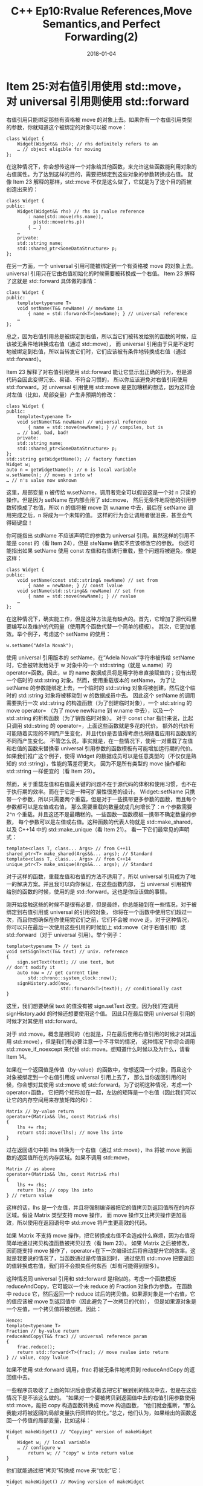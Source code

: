 #+TITLE: C++ Ep10:Rvalue References,Move Semantics,and Perfect Forwarding(2)
#+DATE: 2018-01-04
#+LAYOUT: post
#+OPTIONS: ^:nil
#+TAGS: C++ 
#+CATEGORIES: Modern C++

* Item 25:对右值引用使用 std::move，对 universal 引用则使用 std::forward
右值引用只能绑定那些有资格被 move 的对象上去。如果你有一个右值引用类型的参数，你就知道这个被绑定的对象可以被 move：

#+BEGIN_SRC C++
  class Widget {
	  Widget(Widget&& rhs); // rhs definitely refers to an
	  … // object eligible for moving
  };
#+END_SRC
在这种情况下，你会想传这样一个对象给其他函数，来允许这些函数能利用对象的右值属性。为了达到这样的目的，需要把绑定到这些对象的参数转换成右值。
就像 Item 23 解释的那样，std::move 不仅是这么做了，它就是为了这个目的而被创造出来的：
#+HTML: <!-- more -->
#+BEGIN_SRC C++
  class Widget {
  public:
	  Widget(Widget&& rhs) // rhs is rvalue reference
		  : name(std::move(rhs.name)),
			p(std::move(rhs.p))
		  { … }
	  …
	  private:
	  std::string name;
	  std::shared_ptr<SomeDataStructure> p;
  };
#+END_SRC
在另一方面，一个 universal 引用可能被绑定到一个有资格被 move 的对象上去。universal 引用只在它由右值初始化的时候需要被转换成一个右值。
Item 23 解释了这就是 std::forward 具体做的事情：

#+BEGIN_SRC C++
  class Widget {
  public:
	  template<typename T>
	  void setName(T&& newName) // newName is
		  { name = std::forward<T>(newName); } // universal reference
	  …
  };
#+END_SRC
总之，因为右值引用总是被绑定到右值，所以当它们被转发给别的函数的时候，应该被无条件地转换成右值（通过 std::move），
而 universal 引用由于只是不定时地被绑定到右值，所以当转发它们时，它们应该被有条件地转换成右值（通过 std::forward）。

Item 23 解释了对右值引用使用 std::forward 能让它显示出正确的行为，但是源代码会因此变得冗长、易错、不符合习惯的，
所以你应该避免对右值引用使用 std::forward。对 universal 引用使用 std::move 是更加糟糕的想法，因为这样会对左值（比如，局部变量）产生非预期的修改：

#+BEGIN_SRC C++
  class Widget {
  public:
	  template<typename T>
	  void setName(T&& newName) // universal reference
		  { name = std::move(newName); } // compiles, but is
	  … // bad, bad, bad!
	  private:
	  std::string name;
	  std::shared_ptr<SomeDataStructure> p;
  };
  std::string getWidgetName(); // factory function
  Widget w;
  auto n = getWidgetName(); // n is local variable
  w.setName(n); // moves n into w!
  … // n's value now unknown
#+END_SRC
这里，局部变量 n 被传给 w.setName，调用者完全可以假设这是一个对 n 只读的操作。但是因为 setName 在内部会用了 std::move，
然后无条件地将他的引用参数转换成了右值，所以 n 的值将被 move 到 w.name 中去，最后在 setName 调用完成之后，n 将成为一个未知的值。
这样的行为会让调用者很沮丧，甚至会气得砸键盘！

你可能指出 stdName 不应该声明它的参数为 universal 引用。虽然这样的引用不能是 const 的（看 Item 24），但是 steName 确实不应该修改它的参数。
你还可能指出如果 setName 使用 const 左值和右值进行重载，整个问题将被避免。像是这样：

#+BEGIN_SRC C++
  class Widget {
  public:
	  void setName(const std::string& newName) // set from
		  { name = newName; } // const lvalue
	  void setName(std::string&& newName) // set from
		  { name = std::move(newName); } // rvalue
	  …
  };
#+END_SRC
在这种情况下，确实能工作，但是这种方法是有缺点的。首先，它增加了源代码里要编写以及维护的代码量（使用两个函数代替一个简单的模板）。
其次，它更加低效。举个例子，考虑这个 setName 的使用：

#+BEGIN_SRC C++
  w.setName("Adela Novak");
#+END_SRC
使用 universal 引用版本的 setName，在“Adela Novak”字符串被传给 setName 时，它会被转发给处于 w 对象中的一个 std::string（就是 w.name）的
operator=函数。因此，w 的 name 数据成员将是用字符串直接赋值的；没有出现一个临时的 std::string 对象。然而，使用重载版本的 setName，
为了让 setName 的参数能绑定上去，一个临时的 std::string 对象将被创建，然后这个临时的 std::string 对象将被移动到 w 的数据成员中去。
因此这个 setName 的调用需要执行一次 std::string 的构造函数（为了创建临时对象），一个 std::string 的 move operator=
（为了 move newName 到 w.name 中去），以及一个 std::string 的析构函数（为了销毁临时对象）。
对于 const char 指针来说，比起只调用 std::string 的 operator=，上面这些函数就是多花的代价。
额外的代价有可能随着实现的不同而产生变化，并且代价是否值得考虑也将随着应用和函数库的不同而产生变化。
不管怎么说，事实就是，在一些情况下，使用一对重载了左值和右值的函数来替换带 universal 引用参数的函数模板有可能增加运行期的代价。
如果我们推广这个例子，使得 Widget 的数据成员可以是任意类型的（不仅仅是熟知的 std::string），性能的落差将更大，
因为不是所有类型的 move 操作都和 std::string 一样便宜的（看 Item 29）。

然而，关于重载左值和右值最关键的问题不在于源代码的体积和使用习惯，也不在于执行期的效率。而在于它是一种可扩展性很差的设计。
Widget::setName 只携带一个参数，所以只需要两个重载，但是对于一些携带更多参数的函数，而且每个参数都可以是左值或右值，
那么需要重载的数量就成几何增长了：n 个参数需要 2^n 个重载。并且这还不是最糟糕的。一些函数---函数模板---携带不确定数量的参数，
每个参数可以是左值或右值。这种函数的代表人物就是 std::make_shared，以及 C++14 中的 std::make_unique（看 Item 21）。
看一下它们最常见的声明式：
#+BEGIN_SRC C++
  template<class T, class... Args> // from C++11
  shared_ptr<T> make_shared(Args&&... args); // Standard
  template<class T, class... Args> // from C++14
  unique_ptr<T> make_unique(Args&&... args); // Standard
#+END_SRC
对于这样的函数，重载左值和右值的方法不适用了，所以 universal 引用成为了唯一的解决方案。并且我可以向你保证，在这些函数内部，
当 universal 引用被传给别的函数的时候，使用的是 std::forward。这也是你应该做的事情。

刚开始接触这些的时候不是很有必要，但是最终，你总能碰到在一些情况，对于被绑定到右值引用或 universal 的引用的对象，
你将在一个函数中使用它们超过一次，而且你想确保在你使用完它们之前，它们不会被 move 走。对于这种情况，
你可以只在最后一次使用这些引用的时候加上 std::move（对于右值引用）或 std::forward（对于 universal 引用）。举个例子：

#+BEGIN_SRC C++
  template<typename T> // text is
  void setSignText(T&& text) // univ. reference
  {
	  sign.setText(text); // use text, but
  // don't modify it
	  auto now = // get current time
		  std::chrono::system_clock::now();
	  signHistory.add(now,
					  std::forward<T>(text)); // conditionally cast
  }
#+END_SRC
这里，我们想要确保 text 的值没有被 sign.setText 改变。因为我们在调用 signHistory.add 的时候还想要使用这个值。
因此只在最后使用 universal 引用的时候才对其使用 std::forward。

对于 std::move，概念是相同的（也就是，只在最后使用右值引用的时候才对其运用 std::move），但是我们有必要注意一个不寻常的情况，
这种情况下你将会调用 std::move_if_noexcept 来代替 std::move。想知道什么时候以及为什么，请看 Item 14。

如果在一个返回值是传值（by-value）的函数中，你想返回一个对象，而且这个对象被绑定到一个右值引用或 universal 引用上去了，
那么当你返回引用的时候，你会想对其使用 std::move 或 std::forward。为了说明这种情况，考虑一个 operator+函数，
它把两个矩形加在一起，左边的矩阵是一个右值（因此我们可以让它的内存空间用来存放矩阵的和）：

#+BEGIN_SRC C++
  Matrix // by-value return
  operator+(Matrix&& lhs, const Matrix& rhs)
  {
	  lhs += rhs;
	  return std::move(lhs); // move lhs into
  }
#+END_SRC
过在返回语句中把 lhs 转换为一个右值（通过 std::move），lhs 将被 move 到函数的返回值所在的内存区域。如果不调用 std::move，

#+BEGIN_SRC C++
  Matrix // as above
  operator+(Matrix&& lhs, const Matrix& rhs)
  {
	  lhs += rhs;
	  return lhs; // copy lhs into
  } // return value
#+END_SRC
这样的话，lhs 是一个左值，并且将强制编译器把它的值拷贝到返回值所在的内存区域。假设 Matrix 类型支持 move 操作，
而 move 操作又比拷贝操作更加高效，所以使用在返回语句中 std::move 将产生更高效的代码。

如果 Matrix 不支持 move 操作，把它转换成右值不会造成什么麻烦，因为右值将简单地通过拷贝构造函数被拷贝过去（看 Item 23）。
如果 Matrix 之后被修改，因而能支持 move 操作了，operator+在下一次编译过后将自动提升它的效率。这就是我要说的情况了，当函数通过是传值返回时，
通过使用 std::move 把要返回的值转换成右值，我们将不会损失任何东西（却有可能得到很多）。

这种情况同 universal 引用和 std::forward 是相似的。考虑一个函数模板 reduceAndCopy，它可能以一个未 reduce 的 Fraction 对象作为参数，
在函数中 reduce 它，然后返回一个 reduce 过后的拷贝值。如果源对象是一个右值，它的值应该被 move 到返回值中（因此避免了一次拷贝的代价），
但是如果源对象是一个左值，一个拷贝值将被创建。因此：

#+BEGIN_SRC C++
  Hence:
  template<typename T>
  Fraction // by-value return
  reduceAndCopy(T&& frac) // universal reference param
  {
	  frac.reduce();
	  return std::forward<T>(frac); // move rvalue into return
  } // value, copy lvalue
#+END_SRC
如果不使用 std::forward 调用，frac 将被无条件地拷贝到 reduceAndCopy 的返回值中去。

一些程序员吸收了上面的知识后会尝试着去把它扩展到别的情况中去，但是在这些情况下是不该这么做的。
“如果对一个要被拷贝到返回值中去的右值引用参数使用 std::move，能把 copy 构造函数转换成 move 构造函数，
”他们就会推断，“那么我能对将被返回的局部变量执行同样的优化。”总之，他们认为，如果给出的函数返回一个传值的局部变量，比如这样：

#+BEGIN_SRC C++
  Widget makeWidget() // "Copying" version of makeWidget
  {
	  Widget w; // local variable
	  … // configure w
		  return w; // "copy" w into return value
  }
#+END_SRC
他们就能通过把“拷贝”转换成 move 来“优化”它：
#+BEGIN_SRC C++
  Widget makeWidget() // Moving version of makeWidget
  {
	  Widget w;
	  …
		  return std::move(w); // move w into return value
  } // (don't do this!)
#+END_SRC

我慷慨的注释应该已经提示你这个推理过程是有问题的。但是它为什么有问题呢？

这是因为，对于这种优化，C++标准委员会早在这些程序员之前就提出了。很早以前大家都公认的一件事：makeWidgetde “拷贝”版本能避免拷贝局部变量 w，
只需要通过在内存中构造它并分配给函数的返回值即可。这就是大家熟知的 *RVO* （return value optimization，返回值优化），因为标准中已经有一个了，
所以它被 C++的标准明文保护了。

规定这样一个保护是很繁琐的工作，因为你只想要在不会影响到软件的行为时才允许这样消除拷贝。把标准中原有的规则进行改写之后，这个特别的保护告诉我们，
在返回值是传值的函数中，只要你做到：(1)局部对象的类型和函数返回值的类型一样（2）这个局部对象将被返回，编译器就有可能消除一个局部对象的拷贝（或 move）。
带着这些条件，让我们看一下 makeWidget 的“拷贝”版本：

#+BEGIN_SRC C++
  Widget makeWidget() // "Copying" version of makeWidget
  {
	  Widget w;
	  …
		  return w; // "copy" w into return value
  }
#+END_SRC
两个条件在这里都满足了，所以请相信我，对于这段代码，每个正常的 C++编译器都会使用 RVO 来避免 w 的拷贝。
这意味着 makeWidget 的“拷贝”版本事实上不会拷贝任何东西。

makeWidget 的 move 版本只做它名字所说的东西（假设 Widget 提供一个 move 构造函数）：它把 w 的内容 move 到 makeWidget 的返回值所在的内存中去。
但是为什么比编译器不使用 RVO 来消除 move 操作，在内存中构造一个 w 分配给函数的返回值的呢？回答很简单：它们不能这么做。
情况（2）规定了 RVO 只有在返回的值是局部对象时才执行，但是 makeWidget 的 move 版本不是这么做的。再看一下它的返回语句：

#+BEGIN_SRC C++
  return std::move(w);
#+END_SRC
这里返回的不是局部对象 w，它是一个 w 的引用---std::move(w)的返回值。返回一个局部对象的引用不能满足 RVO 的条件要求，
所以编译器必须把 w move 到函数的返回值所在的内存中去。开发者试图对将要返回的局部变量调用 std::move，来帮助他们的编译器进行优化，
但是这恰恰限制了他们的编译器的优化能力！

但是 RVO 只是一个优化。甚至当他们被允许这么做时，编译器也不是一定要消除拷贝和 move 操作的。可能你有点强迫症，
并且你担心你的编译器会用拷贝操作惩罚你，只是因为它们能这么做。或者也许你有足够的知识能够知道，一些情况下的 RVO 对于编译器来说是很难实现的，
比如，在一个函数中，不同的控制路径返回不同的局部变量。（编译器将必须产生相应的代码，在内存中构造合适的局部变量分配给函数的返回值，
但是编译器怎么知道哪个局部变量是合适的呢？）如果这样，你可能愿意付出 move 的代价来保证不会产生拷贝所需的花费。也就是说，
因为你知道你永远不需要付出拷贝的代价，所以你可能还是觉得，把 std::move 用在你要返回的局部对象上是合理的。

在这种情况下，把 std::move 用在局部对象上还是一个糟糕的注意。标准中关于 RVO 的部分还说到，碰到能进行 RVO 优化的情况，如果编译器选择不去消除拷贝，
则被返回的对象必须被视为一个右值。实际上，C++标准要求当 RVO 被允许时，要么消除拷贝，要么隐式地把 std::move 用在要返回的局部对象上去。
所以在 makeWidget 的“拷贝”版本中，

#+BEGIN_SRC C++
  Widget makeWidget() // as before
  {
	  Widget w;
	  …
		  return w;
  }
#+END_SRC
编译器必须要么消除掉 w 的拷贝，要么把函数看成这样子：

#+BEGIN_SRC C++
  Widget makeWidget()
  {
	  Widget w;
	  …
		  return std::move(w); // treat w as rvalue, because
  } // no copy elision was performed
#+END_SRC
这种情况和函数参数是传值的情况是一样的。对于这些函数的返回值而言，它们不符合消除拷贝的条件，但是如果它们被返回，
编译器必须把它们视为右值。如果源代码看起来像是这样：

#+BEGIN_SRC C++
  Widget makeWidget(Widget w) // by-value parameter of same
  { // type as function's return
	  …
		  return w;
  }
#+END_SRC
编译器必须把函数视为这样：

#+BEGIN_SRC C++
  Widget makeWidget(Widget w)
  {
	  …
		  return std::move(w); // treat w as rvalue
  }
#+END_SRC
这意味着，在一个返回值是传值的函数中，如果你对一个要返回的局部对象使用 std::move，那么你不会帮到你的编译器
（如果它们不消除拷贝的话，它们必须把局部对象视为右值），但是你肯定有可能阻碍它们的优化（阻碍了 RVO 优化）。
当把 std::move 用在局部变量时，有几种情况是比较合理的（也就是，当你把它传给一个函数，并且你知道你不会再使用这个变量时），
但是在有资格进行 RVO 优化或者返回一个传值参数的返回语句中，它（调用 std::move）是不适用的。
** 记住
+ 在最后一次使用时，再把 std::move 用在右值引用上，把 std::forward 用在 universal 引用上。
+ 在一个返回值是传值的函数，对于要被返回的右值引用和 universal 引用做同样的事情（把 std::move 用在右值引用上，把 std::forward 用在 universal 引用上）。
+ 如果局部变量有资格进行 RVO 优化，不要把 std::move 或 std::forward 用在这些局部变量中。
* Item 26:避免对 universal 引用进行重载
如果你需要写一个以名字作为参数，并记录下当前日期和时间的函数，在函数中还要把名字添加到全局的数据结构中去的话。
你可能会想出看起来像这样的一个函数：

#+BEGIN_SRC C++
  std::multiset<std::string> names; // global data structure
  void logAndAdd(const std::string& name)
  {
	  auto now = // get current time
		  std::chrono::system_clock::now();
	  log(now, "logAndAdd"); // make log entry
	  names.emplace(name); // add name to global data
  } // structure; see Item 42
  // for info on emplace
#+END_SRC
这段代码并非不合理，只是它可以变得更加有效率。考虑三个可能的调用：

#+BEGIN_SRC C++
  std::string petName("Darla");
  logAndAdd(petName); // pass lvalue std::string
  logAndAdd(std::string("Persephone")); // pass rvalue std::string
  logAndAdd("Patty Dog"); // pass string literal
#+END_SRC
在第一个调用中，logAndAdd 的参数 name 被绑定到 petName 变量上了。在 logAndAdd 中，
name 最后被传给 names.emplace。因为 name 是一个左值，它是被拷贝到 names 中去的。
因为被传入 logAndAdd 的是左值（petName），所以我们没有办法避免这个拷贝。

在第二个调用中，name 参数被绑定到一个右值上了（由“Persephone”字符串显式创建的临时变量---std::string）。
name 本身是一个左值，所以它是被拷贝到 names 中去的，但是我们知道，从原则上来说，它的值能被 move 到 names 中。
在这个调用中，我们多做了一次拷贝，但是我们本应该通过一个 move 来实现的。

在第三个调用中，name 参数再一次被绑定到了一个右值上，但是这次是由“Patty Dog”字符串隐式创建的临时变量---std::string。
就和第二种调用一样，name 试被拷贝到 names 中去的，但是在这种情况下，被传给 logAndAdd 原始参数是字符串。
如果把字符串直接传给 emplace 的话，我们就不需要创建一个 std::string 临时变量了。取而代之，在 std::multiset 内部，
emplace 将直接使用字符串来创建 std::string 对象。在第三种调用中，我们需要付出拷贝一个 std::string 的代价，
但是我们甚至真的没理由去付出一次 move 的代价，更别说是一次拷贝了。

我们能通过重写 logAndAdd 来消除第二个以及第三个调用的低效性。我们使 logAndAdd 以一个 universal 引用（看 Item24）
为参数，并且根据 Item 25，再把这个引用 std::forward（转发）给 emplace。结果就是下面的代码了：

#+BEGIN_SRC C++
  template<typename T>
  void logAndAdd(T&& name)
  {
	  auto now = std::chrono::system_clock::now();
	  log(now, "logAndAdd");
	  names.emplace(std::forward<T>(name));
  }
  std::string petName("Darla"); // as before
  logAndAdd(petName); // as before, copy
  // lvalue into multiset
  logAndAdd(std::string("Persephone")); // move rvalue instead
  // of copying it
  logAndAdd("Patty Dog"); // create std::string
  // in multiset instead
  // of copying a temporary
  // std::string
#+END_SRC

如果这是故事的结尾，我能就此打住很自豪地离开了，但是我还没告诉你客户端并不是总能直接访问 logAndAdd 所需要的 name。
一些客户端只有一个索引值，这个索引值可以让 logAndAdd 用来在表中查找相应的 name。
为了支持这样的客户端，logAndAdd 被重载了：

#+BEGIN_SRC C++
  std::string nameFromIdx(int idx); // return name
  // corresponding to idx
  void logAndAdd(int idx) // new overload
  {
	  auto now = std::chrono::system_clock::now();
	  log(now, "logAndAdd");
	  names.emplace(nameFromIdx(idx));
  }
#+END_SRC
对于两个重载版本的函数，调用的决议（决定调用哪个函数）结果就同我们所期待的一样：

#+BEGIN_SRC C++
  std::string petName("Darla"); // as before
  logAndAdd(petName); // as before, these
  logAndAdd(std::string("Persephone")); // calls all invoke
  logAndAdd("Patty Dog"); // the T&& overload
  logAndAdd(22); // calls int overload
#+END_SRC
事实上，决议结果能符合期待只有当你不期待太多时才行。假设一个客户端有一个 short 类型的索引，并把它传给了 logAndAdd：

#+BEGIN_SRC C++
  short nameIdx;
  … // give nameIdx a value
  logAndAdd(nameIdx); // error!
#+END_SRC
最后一行的注释不是很明确，所以让我来解释一下这里发生了什么。

这里有两个版本的 logAndAdd。一个版本以 universal 引用为参数，它的 T 能被推导为 short，因此产生了一个确切的匹配。
以 int 为参数的版本只有在一次提升转换（译注：也就是类型转换，从小精度数据转换为高精度数据类型）后才能匹配成功。
按照正常的重载函数决议规则，一个确切的匹配击败了需要提升转换的匹配，所以 universal 引用重载被调用了。

在这个重载中，name 参数被绑定到了传入的 short 值。因此 name 就被 std::forwarded 到 names
（一个 std::multiset<std::string>）的 emplace 成员函数,然后在内部又把 name 转发给 std::string 的构造函数。
但是 std::string 没有一个以 short 为参数的构造函数，所以在 logAndAdd 调用中的 multiset::emplace
调用中的 std::string 构造函数的调用失败了。这都是因为比起 int 版本的重载，universal
引用版本的重载是 short 参数更好的匹配。

在 C++中，以 universal 引用为参数的函数是最贪婪的函数。它们能实例化出大多数任何类型参数的准确匹配。
（它无法匹配的一小部分类型将在 Item 30 中描述。）这就是为什么把重载和 universal 引用结合起来使用是个糟糕的想法
：比起开发者通常所能预想到的，universal 引用版本的重载使得参数类型失效的数量要多很多。

一个简单的让事情变复杂的办法就是写一个完美转发的构造函数。一个对 logAndAdd 例子中的小改动能说明这个问题。
比起写一个以 std::string 或索引（能用来查看一个 std::string）为参数的函数，我们不如写一个能做同样事情的 Person 类：

#+BEGIN_SRC C++
  class Person {
  public:
	  template<typename T>
	  explicit Person(T&& n) // perfect forwarding ctor;
		  : name(std::forward<T>(n)) {} // initializes data member
	  explicit Person(int idx) // int ctor
		  : name(nameFromIdx(idx)) {}
	  …
	  private:
	  std::string name;
  };
#+END_SRC
就和 logAndAdd 中的情况一样，传一个除了 int 外的整形类型（比如，std::size_t, short, long）
将不会调用 int 版本的构造函数，而是调用 universal 引用版本的构造函数，然后这将导致编译失败。
但是这里的问题更加糟糕，因为除了我们能看到的以外，这里还有别的重载出现在 Person 中。Item 17 解释了在适当的条件下，
C++将同时产生拷贝和 move 构造函数，即使类中包含一个能实例化出同拷贝或 move 构造函数同样函数签名的模板构造函数，
它还是会这么做。因此，如果 Person 的拷贝和 move 构造函数被产生出来了，Person 实际上看起来应该像是这样：

#+BEGIN_SRC C++
  class Person {
  public:
	  template<typename T> // perfect forwarding ctor
	  explicit Person(T&& n)
		  : name(std::forward<T>(n)) {}
	  explicit Person(int idx); // int ctor
	  Person(const Person& rhs); // copy ctor
  // (compiler-generated)
	  Person(Person&& rhs); // move ctor
	  … // (compiler-generated)
  };
#+END_SRC
只有你花了大量的时间在编译期和写编译器上，你才会忘记以人类的想法去思考这个问题，知道这将导致一个很直观的行为：

#+BEGIN_SRC C++
  Person p("Nancy");
  auto cloneOfP(p); // create new Person from p;
  // this won't compile!
#+END_SRC
在这里我们试着从另外一个 Person 创建一个 Person，这看起来就拷贝构造函数的情况是一样的。
（p 是一个左值，所以我们能不去考虑“拷贝”可能通过 move 操作来完成）。但是这段代码不能调用拷贝构造函数。
它将调用完美转发构造函数。然后这个函数将试着用一个 Person 对象（p）来初始化 Person 的 std::string 数据成员。
std::string 没有以 Person 为参数的构造函数，因此你的编译器将愤怒地举手投降，
可能会用一大串无法理解的错误消息来表达他们的不快。

“为什么？”你可能很奇怪，“难道完美转发构造函数取代拷贝构造函数被调用了？可是我们在用另外一个
Person 来初始化这个 Person 啊！”。我们确实是这么做的，但是编译器却是誓死维护 C++规则的，
然后和这里相关的规则是对于重载函数，应该调用哪个函数的规则。

编译器的理由如下：cloneOfP 被用一个非 const 左值（p）初始化，
并且这意味着模板化的构造函数能实例化出一个以非 const 左值类型为参数的 Person 构造函数。
在这个实例化过后，Person 类看起来像这样：

#+BEGIN_SRC C++
  class Person {
  public:
	  explicit Person(Person& n) // instantiated from
		  : name(std::forward<Person&>(n)) {} // perfect-forwarding
  // template
	  explicit Person(int idx); // as before
	  Person(const Person& rhs); // copy ctor
	  … // (compiler-generated)
  };
#+END_SRC
在语句

#+BEGIN_SRC C++
  auto cloneOfP(p);
#+END_SRC
中，p 既能被传给拷贝构造函数也能被传给实例化的模板。调用拷贝构造函数将需要把
const 加到 p 上去来匹配拷贝构造函数的参数类型，但是调用实例化的模板不需要这样的条件。
因此产生自模板的版本是更佳的匹配，所以编译器做了它们该做的事：调用更匹配的函数
。因此，“拷贝”一个 Person 类型的非 const 左值会被完美转发构造函数处理，而不是拷贝构造函数。

如果我们稍微改变一下例子，使得要被拷贝的对象是 const 的，我们将得到一个完全不同的结果：

#+BEGIN_SRC C++
  const Person cp("Nancy"); // object is now const
  auto cloneOfP(cp); // calls copy constructor!
#+END_SRC
因为被拷贝的对象现在是 const 的，它完全匹配上拷贝构造函数的参数。模板化的构造函数能被实例化成有同样签名的函数，

#+BEGIN_SRC C++
  class Person {
  public:
	  explicit Person(const Person& n); // instantiated from
  // template
	  Person(const Person& rhs); // copy ctor
  // (compiler-generated)
	  …
  };
#+END_SRC
但是这不要紧，因为 C++的“重载决议”规则中有一条就是当模板实例和一个非模板函数（也就是一个“正常的”函数）
都能很好地匹配一个函数调用时，正常的函数是更好的选择。因此拷贝构造函数（一个正常的函数）用相同的函数签名打败了被实例化的模板。

（如果你好奇为什么当编译器能用模板构造函数实例化出同拷贝构造函数一样的签名时，它们还是会产生一个拷贝构造函数，请复习 Item 17。）

当继承介入其中时，完美转发构造函数、编译器产生的拷贝和 move 构造函数之间的关系将变得更加扭曲。
尤其是传统的派生类对于拷贝和 move 操作的实现将变得很奇怪，让我们来看一下：

#+BEGIN_SRC C++
  class SpecialPerson: public Person {
  public:
	  SpecialPerson(const SpecialPerson& rhs) // copy ctor; calls
		  : Person(rhs) // base class
		  { … } // forwarding ctor!
	  SpecialPerson(SpecialPerson&& rhs) // move ctor; calls
		  : Person(std::move(rhs)) // base class
		  { … } // forwarding ctor!
  };
#+END_SRC
就像注释标明的那样，派生的类拷贝和 move 构造函数没有调用基类的拷贝和 move 构造函数，
它们调用基类的完美转发构造函数！为了理解为什么，注意派生类函数传给基类的参数类型是 SpecialPerson 类型，
然后产生了一个模板实例，这个模板实例成为了 Person 类构造函数的重载决议结果。最后，代码无法编译，
因为 std::string 构造函数没有以 SpecialPerson 为参数的版本。

我希望现在我已经让你确信，对于 universal 引用参数进行重载是你应该尽可能去避免的事情。
但是如果重载 universal 引用是一个糟糕的想法的话，那么如果你需要一个函数来转发不同的参数类型，
并且需要对一小部分的参数类型做特殊的事情，你该怎么做呢？事实上这里有很多方式来完成这件事，
我将花一整个 Item 来讲解它们，就在 Item 27 中。下一章就是了，继续读下去，你会碰到的。
** 记住
+ 重载 universal 引用常常导致 universal 引用版本的重载被调用的频率超过你的预期。
+ 完美转发构造函数是最有问题的，因为比起非 const 左值，它们常常是更好的匹配，并且它们会劫持派生类调用基类的拷贝和 move 构造函数。
* 参考
原文：effective-modern-c++
翻译：http://www.cnblogs.com/boydfd/

